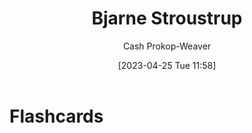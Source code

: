 :PROPERTIES:
:ID:       123f89cf-96cf-4ab2-bb84-9ae005a4ee5f
:LAST_MODIFIED: [2023-04-25 Tue 11:58]
:END:
#+title: Bjarne Stroustrup
#+hugo_custom_front_matter: :slug "123f89cf-96cf-4ab2-bb84-9ae005a4ee5f"
#+author: Cash Prokop-Weaver
#+date: [2023-04-25 Tue 11:58]
#+filetags: :person:
* Flashcards
